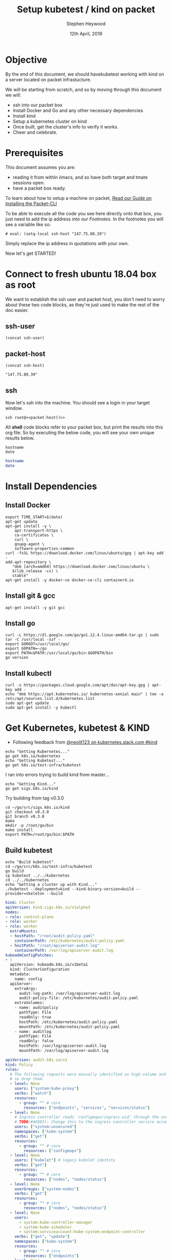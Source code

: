 #+TITLE: Setup kubetest / kind on packet
#+AUTHOR: Stephen Heywood
#+EMAIL: stephen@ii.coop
#+CREATOR: ii.coop
#+DATE: 12th April, 2019
#+PROPERTY: header-args:bash+  :tangle ./setup-kubetest.sh
#+NOPROPERTY: header-args:bash+  :dir (symbol-value 'ssh-tramp-dir)
#+NOPROPERTY: header-args:shell+  :dir (symbol-value 'ssh-tramp-dir)
#+PROPERTY: header-args:tmate+  :session ii:packet
#+STARTUP: showeverything

* Objective
By the end of this document, we should havekubetest working with kind on a server located on packet infrastucture.

We will be starting from scratch, and so by moving through this document we will:
- ssh into our packet box
- Install Docker and Go and any other necessary dependencies
- Install kind
- Setup a kubernetes cluster on kind
- Once built, get the cluster's info  to verify it works.
- Cheer and celebrate.

*  Prerequisites
  This document assumes you are:
- reading it from within iimacs, and so have both target and tmate sessions open.
- have a packet box ready.  

To learn about how to setup a machine on packet, [[file:installing-the-packet-cli.org][Read our Guide on Installing the Packet-CLI]]  

To be able to execute all the code you see here directly onto that box, you just need to add the ip address [[*Footnotes][into our Footnotes.]] In the footnotes you will see a variable like so:

#+BEGIN_EXAMPLE
# eval: (setq-local ssh-host "147.75.80.39")
#+END_EXAMPLE

Simply replace the ip address in quotations with your own.

Now let's get STARTED!

* Connect to fresh ubuntu 18.04 box as root
  :PROPERTIES:
    :header-args:shell+: :dir (symbol-value 'ssh-tramp-dir)
    :header-args:bash+: :dir (file-name-directory buffer-file-name)
  :END:
  
We want to establish the ssh user and packet host, you don't need to worry about these two code blocks, as they're just used to make the rest of the doc easier.
** ssh-user
#+BEGIN_SRC elisp :results output value
(concat ssh-user)
#+END_SRC

#+RESULTS:
#+BEGIN_SRC elisp
"root"
#+END_SRC
** packet-host

#+NAME: packet-host
#+BEGIN_SRC elisp :results output value
(concat ssh-host)
#+END_SRC

#+RESULTS: packet-host
#+BEGIN_SRC elisp
"147.75.80.39"
#+END_SRC

#+RESULTS:
#+BEGIN_SRC elisp
"147.75.80.39"
#+END_SRC

** ssh

   Now let's ssh into the machine.  You should see a login in your target window.
#+BEGIN_SRC tmate
  ssh root@<<packet-host()>>
#+END_SRC


All *shell* code blocks refer to your packet box, but print the results into this org file.  So by executing the below code, you will see your own unique results below.

#+BEGIN_SRC shell
hostname
date
#+END_SRC

#+RESULTS:
#+BEGIN_EXAMPLE
zpair
Wed May 22 10:13:24 UTC 2019
#+END_EXAMPLE

#+BEGIN_SRC bash
hostname
date
#+END_SRC

#+RESULTS:
#+BEGIN_EXAMPLE
zolarizo
Wed May 22 22:13:28 NZST 2019
#+END_EXAMPLE

* Install Dependencies

** Install Docker

#+BEGIN_SRC tmate
  export TIME_START=$(date)
  apt-get update
  apt-get install -y \
      apt-transport-https \
      ca-certificates \
      curl \
      gnupg-agent \
      software-properties-common
  curl -fsSL https://download.docker.com/linux/ubuntu/gpg | apt-key add -
  add-apt-repository \
     "deb [arch=amd64] https://download.docker.com/linux/ubuntu \
     $(lsb_release -cs) \
     stable"
  apt-get install -y docker-ce docker-ce-cli containerd.io
#+END_SRC

** Install git & gcc

#+BEGIN_SRC tmate
  apt-get install -y git gcc
#+END_SRC

** Install go

#+BEGIN_SRC tmate
  curl -L https://dl.google.com/go/go1.12.4.linux-amd64.tar.gz | sudo tar -C /usr/local -xzf -
  export GOROOT=/usr/local/go/
  export GOPATH=~/go
  export PATH=$PATH:/usr/local/go/bin:$GOPATH/bin
  go version
#+END_SRC

#+RESULTS:
#+begin_EXAMPLE
go version go1.12.3 linux/amd64
#+end_EXAMPLE

** Install kubectl

#+BEGIN_SRC tmate
curl -s https://packages.cloud.google.com/apt/doc/apt-key.gpg | apt-key add -
echo "deb https://apt.kubernetes.io/ kubernetes-xenial main" | tee -a /etc/apt/sources.list.d/kubernetes.list
sudo apt-get update
sudo apt-get install -y kubectl
#+END_SRC


* Get Kubernetes, kubetest & KIND
  :PROPERTIES:
    :header-args:shell+: :dir (symbol-value 'ssh-tramp-dir)
    :header-args:bash+: :dir (file-name-directory buffer-file-name)
  :END:


- Following feedback from [[https://kubernetes.slack.com/messages/CEKK1KTN2/convo/CEKK1KTN2-1555018633.255400/?thread_ts=1555018633.255400][@neolit123 on kubernetes.slack.com #kind]]

#+BEGIN_SRC tmate
  echo "Getting Kubernetes..."
  go get k8s.io/kubernetes
  echo "Getting Kubetest..."
  go get k8s.io/test-infra/kubetest
#+END_SRC

I ran into errors trying to build kind from master...
#+BEGIN_SRC tmate
  echo "Getting Kind..."
  go get sigs.k8s.io/kind
#+END_SRC

Try building from tag v0.3.0

#+BEGIN_SRC tmate
cd ~/go/src/sigs.k8s.io/kind
git checkout v0.3.0
git branch v0.3.0
make
mkdir -p /root/go/bin
make install
export PATH=/root/go/bin:$PATH
#+END_SRC

** Build kubetest

#+BEGIN_SRC tmate
  echo "Build kubetest"
  cd ~/go/src/k8s.io/test-infra/kubetest
  go build
  cp kubetest ../../kubernetes
  cd ../../kubernetes
  echo "Getting a cluster up with Kind..."
  ./kubetest --deployment=kind --kind-binary-version=build --provider=skeleton --build
#+END_SRC


#+BEGIN_SRC yaml :tangle (concat (symbol-value 'ssh-tramp-dir) "/kind-config.yaml")
kind: Cluster
apiVersion: kind.sigs.k8s.io/v1alpha3
nodes:
- role: control-plane
- role: worker
- role: worker
  extraMounts:
  - hostPath: "/root/audit-policy.yaml"
    containerPath: /etc/kubernetes/audit-policy.yaml
  - hostPath: "/root/apiserver-audit.log"
    containerPath: /var/log/apiserver-audit.log
kubeadmConfigPatches:
- |
  apiVersion: kubeadm.k8s.io/v1beta1
  kind: ClusterConfiguration
  metadata:
    name: config
  apiServer:
    extraArgs:
      audit-log-path: /var/log/apiserver-audit.log
      audit-policy-file: /etc/kubernetes/audit-policy.yaml
    extraVolumes:
    - name: auditpolicy
      pathType: File
      readOnly: true
      hostPath: /etc/kubernetes/audit-policy.yaml
      mountPath: /etc/kubernetes/audit-policy.yaml
    - name: auditlog
      pathType: File
      readOnly: false
      hostPath: /var/log/apiserver-audit.log
      mountPath: /var/log/apiserver-audit.log
#+END_SRC

#+BEGIN_SRC yaml :tangle (concat (symbol-value 'ssh-tramp-dir) "/audit-policy.yaml")
apiVersion: audit.k8s.io/v1
kind: Policy
rules:
  # The following requests were manually identified as high-volume and low-risk,
  # so drop them.
  - level: None
    users: ["system:kube-proxy"]
    verbs: ["watch"]
    resources:
      - group: "" # core
        resources: ["endpoints", "services", "services/status"]
  - level: None
    # Ingress controller reads 'configmaps/ingress-uid' through the unsecured port.
    # TODO(#46983): Change this to the ingress controller service account.
    users: ["system:unsecured"]
    namespaces: ["kube-system"]
    verbs: ["get"]
    resources:
      - group: "" # core
        resources: ["configmaps"]
  - level: None
    users: ["kubelet"] # legacy kubelet identity
    verbs: ["get"]
    resources:
      - group: "" # core
        resources: ["nodes", "nodes/status"]
  - level: None
    userGroups: ["system:nodes"]
    verbs: ["get"]
    resources:
      - group: "" # core
        resources: ["nodes", "nodes/status"]
  - level: None
    users:
      - system:kube-controller-manager
      - system:kube-scheduler
      - system:serviceaccount:kube-system:endpoint-controller
    verbs: ["get", "update"]
    namespaces: ["kube-system"]
    resources:
      - group: "" # core
        resources: ["endpoints"]
  - level: None
    users: ["system:apiserver"]
    verbs: ["get"]
    resources:
      - group: "" # core
        resources: ["namespaces", "namespaces/status", "namespaces/finalize"]
  - level: None
    users: ["cluster-autoscaler"]
    verbs: ["get", "update"]
    namespaces: ["kube-system"]
    resources:
      - group: "" # core
        resources: ["configmaps", "endpoints"]
  # Don't log HPA fetching metrics.
  - level: None
    users:
      - system:kube-controller-manager
    verbs: ["get", "list"]
    resources:
      - group: "metrics.k8s.io"

  # Don't log these read-only URLs.
  - level: None
    nonResourceURLs:
      - /healthz*
      - /version
      - /swagger*

  # Don't log events requests.
  - level: None
    resources:
      - group: "" # core
        resources: ["events"]

  # node and pod status calls from nodes are high-volume and can be large, don't log responses for expected updates from nodes
  - level: Request
    users: ["kubelet", "system:node-problem-detector", "system:serviceaccount:kube-system:node-problem-detector"]
    verbs: ["update","patch"]
    resources:
      - group: "" # core
        resources: ["nodes/status", "pods/status"]
    omitStages:
      - "RequestReceived"
  - level: Request
    userGroups: ["system:nodes"]
    verbs: ["update","patch"]
    resources:
      - group: "" # core
        resources: ["nodes/status", "pods/status"]
    omitStages:
      - "RequestReceived"

  # deletecollection calls can be large, don't log responses for expected namespace deletions
  - level: Request
    users: ["system:serviceaccount:kube-system:namespace-controller"]
    verbs: ["deletecollection"]
    omitStages:
      - "RequestReceived"

  # Secrets, ConfigMaps, and TokenReviews can contain sensitive & binary data,
  # so only log at the Metadata level.
  - level: Metadata
    resources:
      - group: "" # core
        resources: ["secrets", "configmaps"]
      - group: authentication.k8s.io
        resources: ["tokenreviews"]
    omitStages:
      - "RequestReceived"
  # Get repsonses can be large; skip them.
  - level: Request
    verbs: ["get", "list", "watch"]
    resources: 
      - group: "" # core
      - group: "admissionregistration.k8s.io"
      - group: "apiextensions.k8s.io"
      - group: "apiregistration.k8s.io"
      - group: "apps"
      - group: "authentication.k8s.io"
      - group: "authorization.k8s.io"
      - group: "autoscaling"
      - group: "batch"
      - group: "certificates.k8s.io"
      - group: "extensions"
      - group: "metrics.k8s.io"
      - group: "networking.k8s.io"
      - group: "node.k8s.io"
      - group: "policy"
      - group: "rbac.authorization.k8s.io"
      - group: "scheduling.k8s.io"
      - group: "settings.k8s.io"
      - group: "storage.k8s.io"
    omitStages:
      - "RequestReceived"
  # Default level for known APIs
  - level: RequestResponse
    resources: 
      - group: "" # core
      - group: "admissionregistration.k8s.io"
      - group: "apiextensions.k8s.io"
      - group: "apiregistration.k8s.io"
      - group: "apps"
      - group: "authentication.k8s.io"
      - group: "authorization.k8s.io"
      - group: "autoscaling"
      - group: "batch"
      - group: "certificates.k8s.io"
      - group: "extensions"
      - group: "metrics.k8s.io"
      - group: "networking.k8s.io"
      - group: "node.k8s.io"
      - group: "policy"
      - group: "rbac.authorization.k8s.io"
      - group: "scheduling.k8s.io"
      - group: "settings.k8s.io"
      - group: "storage.k8s.io"
    omitStages:
      - "RequestReceived"
  # Default level for all other requests.
  - level: Metadata
    omitStages:
      - "RequestReceived"

#+END_SRC

#+BEGIN_SRC tmate
  ./kubetest --deployment=kind --kind-binary-version=build --provider=skeleton --up --kind-config-path ~/kind-config.yaml
#+END_SRC


** Check on Docker

#+BEGIN_SRC shell
  docker ps -a
#+END_SRC

#+RESULTS:
#+BEGIN_EXAMPLE
CONTAINER ID        IMAGE                                     COMMAND                  CREATED             STATUS              PORTS               NAMES
c679f00d5586        kube-build:build-2aa32e7d50-5-v1.12.5-1   "chown -R 0:0 /go/sr…"   6 seconds ago       Up 5 seconds                            kube-build-data-2aa32e7d50-5-v1.12.5-1
#+END_EXAMPLE

#+BEGIN_SRC shell
  docker images
#+END_SRC

#+RESULTS:
#+BEGIN_EXAMPLE
REPOSITORY          TAG                 IMAGE ID            CREATED             SIZE
golang              1.12.5              7ced090ee82e        2 weeks ago         774MB
#+END_EXAMPLE


** Check Cluster State

#+BEGIN_SRC shell
  ln -sf ~/.kube/kind-config-kind-kubetest ~/.kube/config
  kubectl version
#+END_SRC

#+RESULTS:
#+begin_EXAMPLE
Client Version: version.Info{Major:"1", Minor:"14", GitVersion:"v1.14.2", GitCommit:"66049e3b21efe110454d67df4fa62b08ea79a19b", GitTreeState:"clean", BuildDate:"2019-05-16T16:23:09Z", GoVersion:"go1.12.5", Compiler:"gc", Platform:"linux/amd64"}
Server Version: version.Info{Major:"1", Minor:"16+", GitVersion:"v1.16.0-alpha.0.303+1c100619671dfa-dirty", GitCommit:"1c100619671dfaffe09f555a67bd9c43099f12ed", GitTreeState:"dirty", BuildDate:"2019-05-22T06:31:38Z", GoVersion:"go1.12.5", Compiler:"gc", Platform:"linux/amd64"}
#+end_EXAMPLE

#+BEGIN_SRC shell
kubectl get nodes
#+END_SRC

#+RESULTS:
#+begin_EXAMPLE
NAME                          STATUS   ROLES    AGE   VERSION
kind-kubetest-control-plane   Ready    master   16m   v1.16.0-alpha.0.303+1c100619671dfa-dirty
#+end_EXAMPLE


#+BEGIN_SRC shell
  kubectl get pods --all-namespaces
#+END_SRC

#+RESULTS:
#+begin_EXAMPLE
NAMESPACE     NAME                                                  READY   STATUS    RESTARTS   AGE
kube-system   coredns-65546fffc9-4fvnp                              1/1     Running   0          16m
kube-system   coredns-65546fffc9-qz99l                              1/1     Running   0          16m
kube-system   etcd-kind-kubetest-control-plane                      1/1     Running   0          15m
kube-system   ip-masq-agent-tsfzc                                   1/1     Running   0          16m
kube-system   kindnet-psnd6                                         1/1     Running   1          16m
kube-system   kube-apiserver-kind-kubetest-control-plane            1/1     Running   0          15m
kube-system   kube-controller-manager-kind-kubetest-control-plane   1/1     Running   0          15m
kube-system   kube-proxy-vz4jp                                      1/1     Running   0          16m
kube-system   kube-scheduler-kind-kubetest-control-plane            1/1     Running   0          15m
#+end_EXAMPLE

* References

#+BEGIN_SRC bash :tangle test-noweb-ref.sh
  <<Install Docker>>
#+END_SRC

* Footnotes

#+BEGIN_SRC shell
hostname
#+END_SRC

#+RESULTS:
#+begin_EXAMPLE
p70
#+end_EXAMPLE

# Local Variables:
# eval: (set (make-local-variable 'ssh-user) "root")
# eval: (setq-local ssh-host "147.75.80.39")
# eval: (set (make-local-variable 'ssh-dir) "~")
# eval: (set (make-local-variable 'ssh-tramp-dir) (concat "/ssh:" ssh-user "@" ssh-host ":" ssh-dir))
# End:

